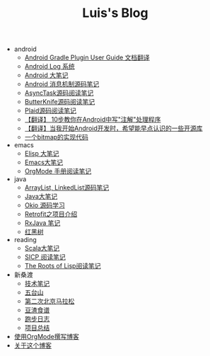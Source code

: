 #+TITLE: Luis's Blog

   + android
     + [[file:android/gradle.org][Android Gradle Plugin User Guide 文档翻译]]
     + [[file:android/log-system.org][Android Log 系统]]
     + [[file:android/android.org][Android 大笔记]]
     + [[file:android/message.org][Android 消息机制源码笔记]]
     + [[file:android/async-task.org][AsyncTask源码阅读笔记]]
     + [[file:android/butterknife.org][ButterKnife源码阅读笔记]]
     + [[file:android/plaid.org][Plaid源码阅读笔记]]
     + [[file:android/android-annotation.org][【翻译】 10步教你在Android中写"注解"处理程序]]
     + [[file:android/open-libraries.org][【翻译】当我开始Android开发时，希望能早点认识的一些开源库]]
     + [[file:android/bitmap-implementation.org][一个bitmap的实现代码]]
   + emacs
     + [[file:emacs/elisp.org][Elisp 大笔记]]
     + [[file:emacs/emacs.org][Emacs大笔记]]
     + [[file:emacs/orgmode.org][OrgMode 手册阅读笔记]]
   + java
     + [[file:java/arraylist-linkedlist-note.org][ArrayList, LinkedList源码笔记]]
     + [[file:java/java.org][Java大笔记]]
     + [[file:java/okio.org][Okio 源码学习]]
     + [[file:java/retrofit.org][Retrofit之项目介绍]]
     + [[file:java/rx-note.org][RxJava 笔记]]
     + [[file:java/rbtree.org][红黑树]]
   + reading
     + [[file:reading/scala.org][Scala大笔记]]
     + [[file:reading/sicp.org][SICP 阅读笔记]]
     + [[file:reading/paul-graham-lisp-notes.org][The Roots of Lisp阅读笔记]]
   + 新桑渡
     + [[file:新桑渡/tech.org][技术笔记]]
     + [[file:新桑渡/wutaishan.org][五台山]]
     + [[file:新桑渡/second-marathon.org][第二次北京马拉松]]
     + [[file:新桑渡/food.org][豆渣食谱]]
     + [[file:新桑渡/running.org][跑步日志]]
     + [[file:新桑渡/What-do-I-learn-from-the-project.org][项目总结]]
   + [[file:Use-Emacs-Org-Mode-Write-Github-Post.org][使用OrgMode撰写博客]]
   + [[file:about.org][关于这个博客]]
